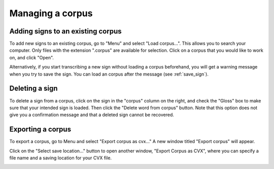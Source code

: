 .. _manage_corpus:

***************
Managing a corpus
***************


.. _add_signs:

Adding signs to an existing corpus
`````````````````
To add new signs to an existing corpus, go to "Menu" and select "Load corpus...". This allows you to search your
computer. Only files with the extension ".corpus" are available for selection. Click on a corpus that you would like to
work on, and click "Open".

Alternatively, if you start transcribing a new sign without loading a corpus beforehand, you will get a warning message
when you try to save the sign. You can load an corpus after the message (see :ref:`save_sign`).


.. _delete_signs:

Deleting a sign
`````````````````
To delete a sign from a corpus, click on the sign in the "corpus" column on the right, and check the "Gloss" box to make sure
that your intended sign is loaded. Then click the "Delete word from corpus" button. Note that this option does not give you
a confirmation message and that a deleted sign cannot be recovered.


.. _export_corpus:

Exporting a corpus
`````````````````
To export a corpus, go to Menu and select "Export corpus as cvx..." A new window titled "Export corpus" will appear.

.. image:: static/export.png
   :width: 90%
   :align: center



Click on the "Select save location..." button to open another window, "Export Corpus as CVX", where you can specify
a file name and a saving location for your CVX file.

.. image:: static/save_location.png
   :width: 90%
   :align: center


